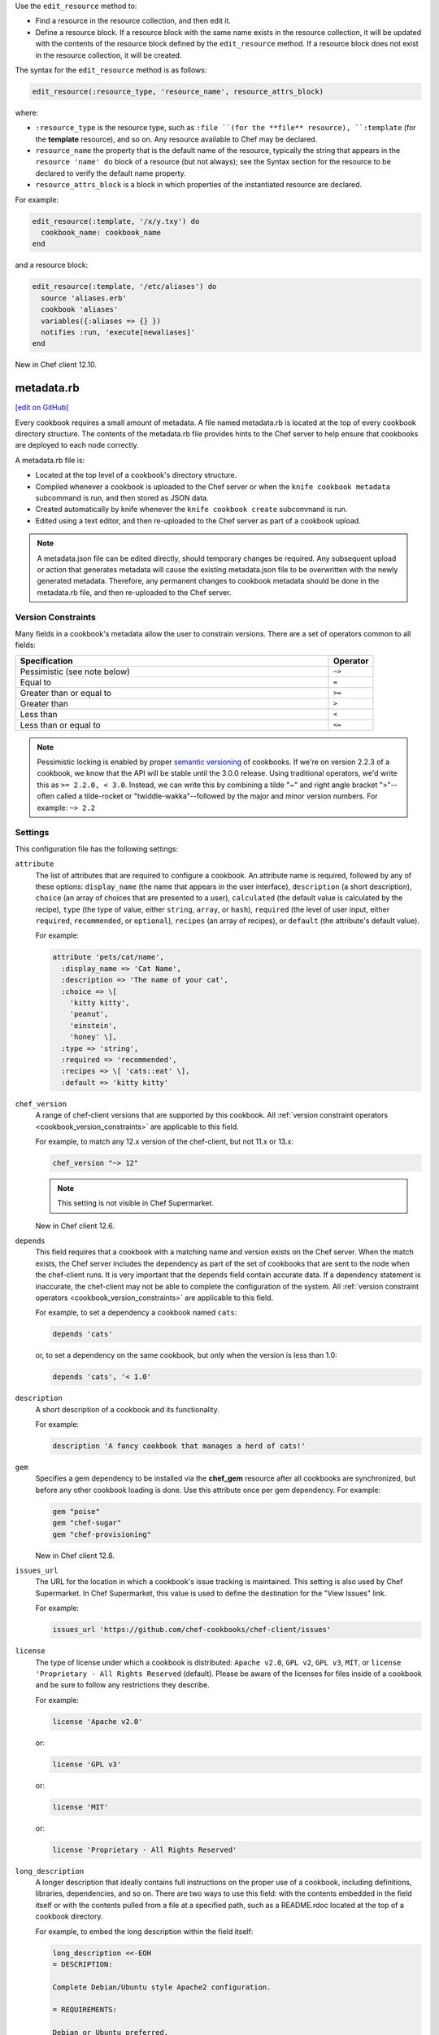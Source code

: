 .. tag dsl_recipe_method_edit_resource

Use the ``edit_resource`` method to:

* Find a resource in the resource collection, and then edit it.
* Define a resource block. If a resource block with the same name exists in the resource collection, it will be updated with the contents of the resource block defined by the ``edit_resource`` method. If a resource block does not exist in the resource collection, it will be created.

The syntax for the ``edit_resource`` method is as follows:

.. code-block:: ruby

   edit_resource(:resource_type, 'resource_name', resource_attrs_block)

where:

* ``:resource_type`` is the resource type, such as ``:file ``(for the **file** resource), ``:template`` (for the **template** resource), and so on. Any resource available to Chef may be declared.
* ``resource_name`` the property that is the default name of the resource, typically the string that appears in the ``resource 'name' do`` block of a resource (but not always); see the Syntax section for the resource to be declared to verify the default name property.
* ``resource_attrs_block`` is a block in which properties of the instantiated resource are declared.

For example:

.. code-block:: ruby

   edit_resource(:template, '/x/y.txy') do
     cookbook_name: cookbook_name
   end

and a resource block:

.. code-block:: ruby

   edit_resource(:template, '/etc/aliases') do
     source 'aliases.erb'
     cookbook 'aliases'
     variables({:aliases => {} })
     notifies :run, 'execute[newaliases]'
   end

New in Chef client 12.10.

.. end_tag
=====================================================
metadata.rb
=====================================================
`[edit on GitHub] <https://github.com/chef/chef-web-docs/blob/master/chef_master/source/config_rb_metadata.rst>`__

.. tag cookbooks_metadata

Every cookbook requires a small amount of metadata. A file named metadata.rb is located at the top of every cookbook directory structure. The contents of the metadata.rb file provides hints to the Chef server to help ensure that cookbooks are deployed to each node correctly.

.. end_tag

.. tag config_rb_metadata_summary

A metadata.rb file is:

* Located at the top level of a cookbook's directory structure.
* Compiled whenever a cookbook is uploaded to the Chef server or when the ``knife cookbook metadata`` subcommand is run, and then stored as JSON data.
* Created automatically by knife whenever the ``knife cookbook create`` subcommand is run.
* Edited using a text editor, and then re-uploaded to the Chef server as part of a cookbook upload.

.. end_tag

.. note:: A metadata.json file can be edited directly, should temporary changes be required. Any subsequent upload or action that generates metadata will cause the existing metadata.json file to be overwritten with the newly generated metadata. Therefore, any permanent changes to cookbook metadata should be done in the metadata.rb file, and then re-uploaded to the Chef server.

Version Constraints
====================

.. _cookbook_version_constraints:

Many fields in a cookbook's metadata allow the user to constrain versions. There are a set of operators common to all fields:

.. list-table::
  :widths: 350 50
  :header-rows: 1

  * - Specification
    - Operator
  * - Pessimistic (see note below)
    - ``~>``
  * - Equal to
    - ``=``
  * - Greater than or equal to
    - ``>=``
  * - Greater than
    - ``>``
  * - Less than
    - ``<``
  * - Less than or equal to
    - ``<=``

.. note:: Pessimistic locking is enabled by proper `semantic versioning <https://semver.org>`__ of cookbooks. If we're on version 2.2.3 of a cookbook, we know that the API will be stable until the 3.0.0 release. Using traditional operators, we'd write this as ``>= 2.2.0, < 3.0``. Instead, we can write this by combining a tilde "~" and right angle bracket ">"--often called a tilde-rocket or "twiddle-wakka"--followed by the major and minor version numbers.  For example: ``~> 2.2``


Settings
==========================================================================
.. tag config_rb_metadata_settings

This configuration file has the following settings:

``attribute``
   The list of attributes that are required to configure a cookbook. An attribute name is required, followed by any of these options: ``display_name`` (the name that appears in the user interface), ``description`` (a short description), ``choice`` (an array of choices that are presented to a user), ``calculated`` (the default value is calculated by the recipe), ``type`` (the type of value, either ``string``, ``array``, or ``hash``), ``required`` (the level of user input, either ``required``, ``recommended``, or ``optional``), ``recipes`` (an array of recipes), or ``default`` (the attribute's default value).

   For example:

   .. code-block:: ruby

      attribute 'pets/cat/name',
        :display_name => 'Cat Name',
        :description => 'The name of your cat',
        :choice => \[
          'kitty kitty',
          'peanut',
          'einstein',
          'honey' \],
        :type => 'string',
        :required => 'recommended',
        :recipes => \[ 'cats::eat' \],
        :default => 'kitty kitty'

``chef_version``
   A range of chef-client versions that are supported by this cookbook. All :ref:`version constraint operators <cookbook_version_constraints>` are applicable to this field.

   .. tag config_rb_metadata_settings_example_chef_version

   For example, to match any 12.x version of the chef-client, but not 11.x or 13.x:

   .. code-block:: ruby

      chef_version "~> 12"

   .. end_tag

   .. note:: This setting is not visible in Chef Supermarket.

   New in Chef client 12.6.

``depends``
   This field requires that a cookbook with a matching name and version exists on the Chef server. When the match exists, the Chef server includes the dependency as part of the set of cookbooks that are sent to the node when the chef-client runs. It is very important that the ``depends`` field contain accurate data. If a dependency statement is inaccurate, the chef-client may not be able to complete the configuration of the system. All :ref:`version constraint operators <cookbook_version_constraints>` are applicable to this field.

   For example, to set a dependency a cookbook named ``cats``:

   .. code-block:: ruby

      depends 'cats'

   or, to set a dependency on the same cookbook, but only when the version is less than 1.0:

   .. code-block:: ruby

      depends 'cats', '< 1.0'

``description``
   A short description of a cookbook and its functionality.

   For example:

   .. code-block:: ruby

      description 'A fancy cookbook that manages a herd of cats!'

``gem``
   .. tag config_rb_metadata_settings_gem

   Specifies a gem dependency to be installed via the **chef_gem** resource after all cookbooks are synchronized, but before any other cookbook loading is done. Use this attribute once per gem dependency. For example:

   .. code-block:: ruby

      gem "poise"
      gem "chef-sugar"
      gem "chef-provisioning"

   New in Chef client 12.8.

   .. end_tag

``issues_url``
   The URL for the location in which a cookbook's issue tracking is maintained. This setting is also used by Chef Supermarket. In Chef Supermarket, this value is used to define the destination for the "View Issues" link.

   For example:

   .. code-block:: ruby

      issues_url 'https://github.com/chef-cookbooks/chef-client/issues'

``license``
   The type of license under which a cookbook is distributed: ``Apache v2.0``, ``GPL v2``, ``GPL v3``, ``MIT``, or ``license 'Proprietary - All Rights Reserved`` (default). Please be aware of the licenses for files inside of a cookbook and be sure to follow any restrictions they describe.

   For example:

   .. code-block:: ruby

      license 'Apache v2.0'

   or:

   .. code-block:: ruby

      license 'GPL v3'

   or:

   .. code-block:: ruby

      license 'MIT'

   or:

   .. code-block:: ruby

      license 'Proprietary - All Rights Reserved'

``long_description``
   A longer description that ideally contains full instructions on the proper use of a cookbook, including definitions, libraries, dependencies, and so on. There are two ways to use this field: with the contents embedded in the field itself or with the contents pulled from a file at a specified path, such as a README.rdoc located at the top of a cookbook directory.

   For example, to embed the long description within the field itself:

   .. code-block:: ruby

      long_description <<-EOH
      = DESCRIPTION:

      Complete Debian/Ubuntu style Apache2 configuration.

      = REQUIREMENTS:

      Debian or Ubuntu preferred.

      Red Hat/CentOS and Fedora can be used but will be converted to
      a Debian/Ubuntu style Apache as it's far easier to manage
      with Chef.

      = ATTRIBUTES:

      The file attributes/apache.rb contains the following attribute
      types:

      * platform specific locations and settings.
      * general settings
      * pre-fork attributes
      * worker attributes

      General settings and pre-fork/worker attributes are tunable.
      EOH

   Or to read the contents from a specified file:

   .. code-block:: ruby

      long_description IO.read(File.join
        (File.dirname(__FILE__), 'README.rdoc')
      )

``maintainer``
   The name of the person responsible for maintaining a cookbook, either an individual or an organization.

   For example:

   .. code-block:: ruby

      maintainer 'Adam Jacob'

``maintainer_email``
   The email address for the person responsible for maintaining a cookbook. Only one email can be listed here, so if this needs to be forwarded to multiple people consider using an email address that is already setup for mail forwarding.

   For example:

   .. code-block:: ruby

      maintainer_email 'adam@example.com'

``name``
   Required. The name of the cookbook.

   For example:

   .. code-block:: ruby

      name 'cats'

``ohai_version``
   A range of Ohai versions that are supported by this cookbook. All :ref:`version constraint operators <cookbook_version_constraints>` are applicable to this field.

   .. tag config_rb_metadata_settings_example_ohai_version

   For example, to match any 8.x version of Ohai, but not 7.x or 9.x:

   .. code-block:: ruby

      ohai_version "~> 8"

   .. end_tag

   .. note:: This setting is not visible in Chef Supermarket.

   New in Chef client 12.6.

``privacy``
   Specify that a cookbook is private.

``provides``
   Add a recipe, definition, or resource that is provided by this cookbook, should the auto-populated list be insufficient.

   For example, for recipes:

   .. code-block:: ruby

      provides 'cats::sleep'
      provides 'cats::eat'

   For definitions:

   .. code-block:: ruby

      provides 'here(:kitty, :time_to_eat)'

   And for resources:

   .. code-block:: ruby

      provides 'service[snuggle]'

``recipe``
   A description for a recipe, mostly for cosmetic value within the Chef server user interface.

   For example:

   .. code-block:: ruby

      recipe 'cats::sleep', 'For a crazy 20 hours a day.'

   or:

   .. code-block:: ruby

      recipe 'cats::eat', 'When they are not sleeping.'

``source_url``
   The URL for the location in which a cookbook's source code is maintained. This setting is also used by Chef Supermarket. In Chef Supermarket, this value is used to define the destination for the "View Source" link.

   For example:

   .. code-block:: ruby

      source_url 'https://github.com/chef-cookbooks/chef-client'

``supports``
   Show that a cookbook has a supported platform. Use a version constraint to define dependencies for platform versions: ``<`` (less than), ``<=`` (less than or equal to), ``=`` (equal to), ``>=`` (greater than or equal to), ``~>`` (approximately greater than), or ``>`` (greater than). To specify more than one platform, use more than one ``supports`` field, once for each platform.

   For example, to support every version of Ubuntu:

   .. code-block:: ruby

      supports 'ubuntu'

   or, to support versions of Ubuntu greater than or equal to 12.04:

   .. code-block:: ruby

      supports 'ubuntu', '>= 12.04'

   or, to support only Ubuntu 14.10:

   .. code-block:: ruby

      supports 'ubuntu', '= 14.10'

``version``
   The current version of a cookbook. Version numbers always follow a simple three-number version sequence.

   For example:

   .. code-block:: ruby

      version '2.0.0'

.. end_tag
